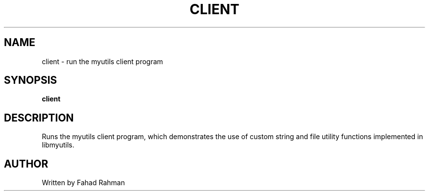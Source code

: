 .TH CLIENT 1 "September 2025" "libmyutils" "User Commands"
.SH NAME
client \- run the myutils client program
.SH SYNOPSIS
.B client
.SH DESCRIPTION
Runs the myutils client program, which demonstrates the use of custom string
and file utility functions implemented in libmyutils.
.SH AUTHOR
Written by Fahad Rahman
